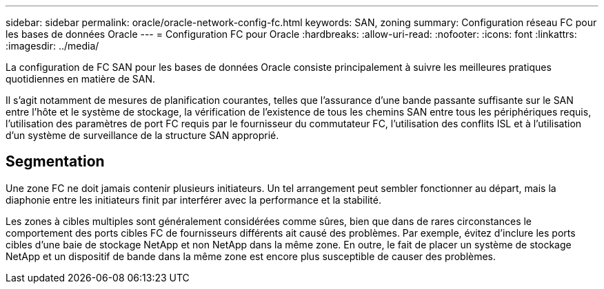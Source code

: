 ---
sidebar: sidebar 
permalink: oracle/oracle-network-config-fc.html 
keywords: SAN, zoning 
summary: Configuration réseau FC pour les bases de données Oracle 
---
= Configuration FC pour Oracle
:hardbreaks:
:allow-uri-read: 
:nofooter: 
:icons: font
:linkattrs: 
:imagesdir: ../media/


[role="lead"]
La configuration de FC SAN pour les bases de données Oracle consiste principalement à suivre les meilleures pratiques quotidiennes en matière de SAN.

Il s'agit notamment de mesures de planification courantes, telles que l'assurance d'une bande passante suffisante sur le SAN entre l'hôte et le système de stockage, la vérification de l'existence de tous les chemins SAN entre tous les périphériques requis, l'utilisation des paramètres de port FC requis par le fournisseur du commutateur FC, l'utilisation des conflits ISL et à l'utilisation d'un système de surveillance de la structure SAN approprié.



== Segmentation

Une zone FC ne doit jamais contenir plusieurs initiateurs. Un tel arrangement peut sembler fonctionner au départ, mais la diaphonie entre les initiateurs finit par interférer avec la performance et la stabilité.

Les zones à cibles multiples sont généralement considérées comme sûres, bien que dans de rares circonstances le comportement des ports cibles FC de fournisseurs différents ait causé des problèmes. Par exemple, évitez d'inclure les ports cibles d'une baie de stockage NetApp et non NetApp dans la même zone. En outre, le fait de placer un système de stockage NetApp et un dispositif de bande dans la même zone est encore plus susceptible de causer des problèmes.
